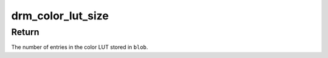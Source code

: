 .. -*- coding: utf-8; mode: rst -*-
.. src-file: include/drm/drm_color_mgmt.h

.. _`drm_color_lut_size`:

drm_color_lut_size
==================

.. c:function:: int drm_color_lut_size(const struct drm_property_blob *blob)

    calculate the number of entries in the LUT

    :param blob:
        blob containing the LUT
    :type blob: const struct drm_property_blob \*

.. _`drm_color_lut_size.return`:

Return
------

The number of entries in the color LUT stored in \ ``blob``\ .

.. This file was automatic generated / don't edit.

